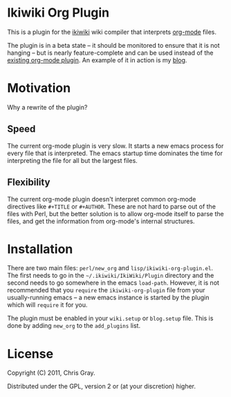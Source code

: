
* Ikiwiki Org Plugin

  This is a plugin for the [[http://ikiwiki.info][ikiwiki]] wiki compiler that interprets
  [[http://orgmode.org][org-mode]] files.

  The plugin is in a beta state -- it should be monitored to ensure
  that it is not hanging -- but is nearly feature-complete and can be
  used instead of the [[http://ikiwiki.info/todo/org_mode/][existing org-mode plugin]].  An example of it in
  action is my [[http://chrismgray.github.com/][blog]].
  
* Motivation

  Why a rewrite of the plugin?
  
** Speed

   The current org-mode plugin is very slow.  It starts a new emacs
   process for every file that is interpreted.  The emacs startup time
   dominates the time for interpreting the file for all but the
   largest files.
   
** Flexibility

   The current org-mode plugin doesn't interpret common org-mode
   directives like =#+TITLE= or =#+AUTHOR=.  These are not hard to
   parse out of the files with Perl, but the better solution is to
   allow org-mode itself to parse the files, and get the information
   from org-mode's internal structures.  
   
* Installation

  There are two main files: =perl/new_org= and
  =lisp/ikiwiki-org-plugin.el=.  The first needs to go in the
  =~/.ikiwiki/IkiWiki/Plugin= directory and the second needs to go somewhere
  in the emacs =load-path=.  However, it is not recommended that you
  =require= the =ikiwiki-org-plugin= file from your usually-running
  emacs -- a new emacs instance is started by the plugin which will
  =require= it for you.

  The plugin must be enabled in your =wiki.setup= or =blog.setup=
  file.  This is done by adding =new_org= to the =add_plugins= list.

* License

  Copyright (C) 2011, Chris Gray.

  Distributed under the GPL, version 2 or (at your discretion) higher.
